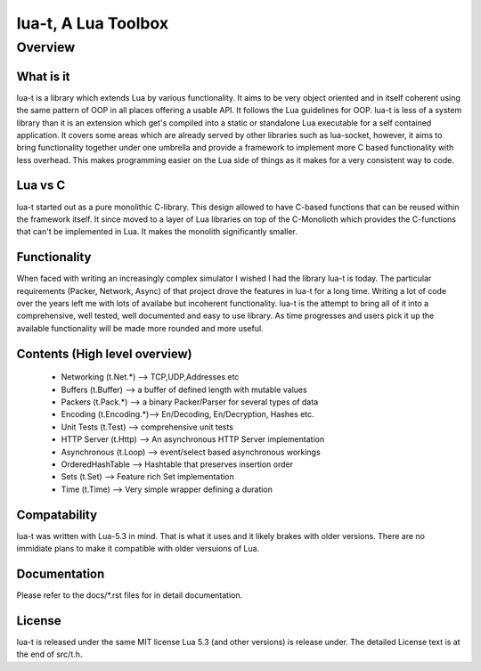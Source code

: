 lua-t, A Lua Toolbox
====================

Overview
++++++++

What is it
----------

lua-t is a library which extends Lua by various functionality.  It aims to be
very object oriented and in itself coherent using the same pattern of OOP in
all places offering a usable API.  It follows the Lua guidelines for OOP.
lua-t is less of a system library than it is an extension which get's compiled
into a static or standalone Lua executable for a self contained application.
It covers some areas which are already served by other libraries such as
lua-socket, however, it aims to bring functionality together under one umbrella
and provide a framework to implement more C based functionality with less
overhead.  This makes programming easier on the Lua side of things as it makes
for a very consistent way to code.


Lua vs C
--------

lua-t started out as a pure monolithic C-library.  This design allowed to
have C-based functions that can be reused within the framework itself.  It
since moved to a layer of Lua libraries on top of the C-Monolioth which
provides the C-functions that can't be implemented in Lua.  It makes the
monolith significantly smaller.


Functionality
-------------

When faced with writing an increasingly complex simulator I wished I had the
library lua-t is today.  The particular requirements (Packer, Network,
Async) of that project drove the features in lua-t for a long time.  Writing
a lot of code over the years left me with lots of availabe but incoherent
functionality.  lua-t is the attempt to bring all of it into a
comprehensive, well tested, well documented and easy to use library.  As
time progresses and users pick it up the available functionality will be
made more rounded and more useful.


Contents (High level overview)
-----------------------------

 - Networking (t.Net.*)   --> TCP,UDP,Addresses etc
 - Buffers (t.Buffer)     --> a buffer of defined length with mutable values
 - Packers (t.Pack.*)     --> a binary Packer/Parser for several types of data
 - Encoding (t.Encoding.*)--> En/Decoding, En/Decryption, Hashes etc.
 - Unit Tests (t.Test)    --> comprehensive unit tests
 - HTTP Server (t.Http)   --> An asynchronous HTTP Server implementation
 - Asynchronous (t.Loop)  --> event/select based asynchronous workings
 - OrderedHashTable       --> Hashtable that preserves insertion order
 - Sets (t.Set)           --> Feature rich Set implementation
 - Time (t.Time)          --> Very simple wrapper defining a duration


Compatability
-------------

lua-t was written with Lua-5.3 in mind.  That is what it uses and it likely
brakes with older versions.  There are no immidiate plans to make it compatible
with older versuions of Lua.


Documentation
-------------

Please refer to the docs/\*.rst files for in detail documentation.


License
-------

lua-t is released under the same MIT license Lua 5.3 (and other versions) is
release under.  The detailed License text is at the end of src/t.h.
